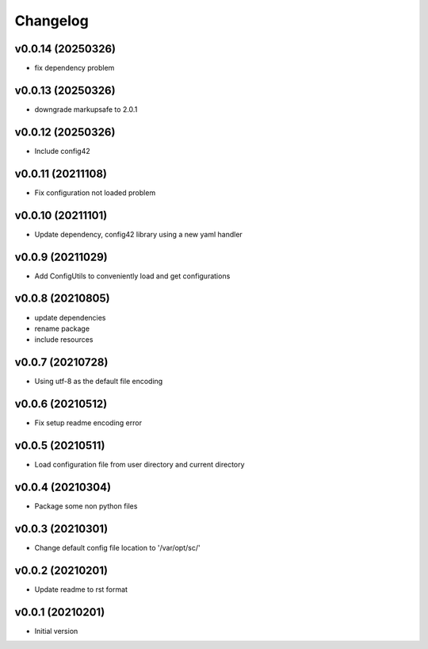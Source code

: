 Changelog
=========

v0.0.14 (20250326)
----------------------

- fix dependency problem

v0.0.13 (20250326)
----------------------

- downgrade markupsafe to 2.0.1

v0.0.12 (20250326)
----------------------

- Include config42

v0.0.11 (20211108)
----------------------

- Fix configuration not loaded problem

v0.0.10 (20211101)
----------------------

- Update dependency, config42 library using a new yaml handler

v0.0.9 (20211029)
----------------------

- Add ConfigUtils to conveniently load and get configurations

v0.0.8 (20210805)
----------------------

- update dependencies
- rename package
- include resources

v0.0.7 (20210728)
----------------------

- Using utf-8 as the default file encoding

v0.0.6 (20210512)
----------------------

- Fix setup readme encoding error

v0.0.5 (20210511)
----------------------

- Load configuration file from user directory and current directory

v0.0.4 (20210304)
----------------------

- Package some non python files

v0.0.3 (20210301)
----------------------

- Change default config file location to '/var/opt/sc/'

v0.0.2 (20210201)
----------------------

- Update readme to rst format

v0.0.1 (20210201)
----------------------

- Initial version